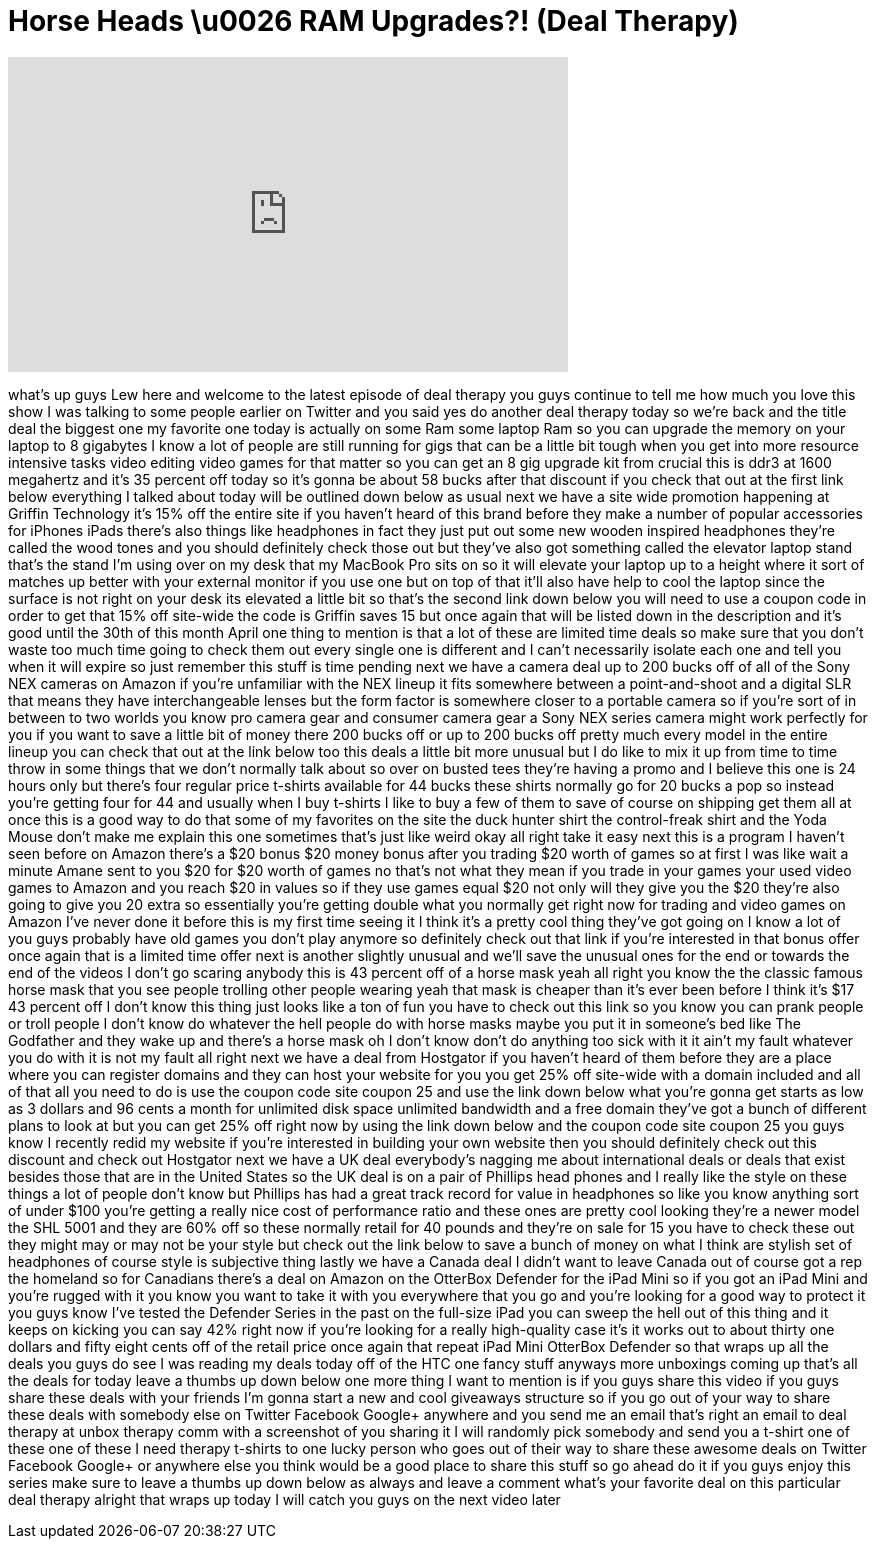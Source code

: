 = Horse Heads \u0026 RAM Upgrades?! (Deal Therapy)
:published_at: 2013-04-25
:hp-alt-title: Horse Heads \u0026 RAM Upgrades?! (Deal Therapy)
:hp-image: https://i.ytimg.com/vi/IXENjHCRhzg/maxresdefault.jpg


++++
<iframe width="560" height="315" src="https://www.youtube.com/embed/IXENjHCRhzg?rel=0" frameborder="0" allow="autoplay; encrypted-media" allowfullscreen></iframe>
++++

what's up guys Lew here and welcome to
the latest episode of deal therapy you
guys continue to tell me how much you
love this show I was talking to some
people earlier on Twitter and you said
yes do another deal therapy today so
we're back and the title deal the
biggest one my favorite one today is
actually on some Ram some laptop Ram so
you can upgrade the memory on your
laptop to 8 gigabytes I know a lot of
people are still running for gigs that
can be a little bit tough when you get
into more resource intensive tasks video
editing video games for that matter so
you can get an 8 gig upgrade kit from
crucial
this is ddr3 at 1600 megahertz and it's
35 percent off today so it's gonna be
about 58 bucks after that discount if
you check that out at the first link
below everything I talked about today
will be outlined down below as usual
next we have a site wide promotion
happening at Griffin Technology it's 15%
off the entire site if you haven't heard
of this brand before they make a number
of popular accessories for iPhones iPads
there's also things like headphones in
fact they just put out some new wooden
inspired headphones they're called the
wood tones and you should definitely
check those out but they've also got
something called the elevator laptop
stand
that's the stand I'm using over on my
desk that my MacBook Pro sits on so it
will elevate your laptop up to a height
where it sort of matches up better with
your external monitor if you use one but
on top of that it'll also have help to
cool the laptop since the surface is not
right on your desk its elevated a little
bit so that's the second link down below
you will need to use a coupon code in
order to get that 15% off site-wide the
code is Griffin saves 15 but once again
that will be listed down in the
description and it's good until the 30th
of this month April one thing to mention
is that a lot of these are limited time
deals so make sure that you don't waste
too much time going to check them out
every single one is different and I
can't necessarily isolate each one and
tell you when it will expire so just
remember this stuff is time
pending next we have a camera deal up to
200 bucks off of all of the Sony NEX
cameras on Amazon if you're unfamiliar
with the NEX lineup
it fits somewhere between a
point-and-shoot and a digital SLR that
means they have interchangeable lenses
but the form factor is somewhere closer
to a portable camera so if you're sort
of in between to two worlds you know pro
camera gear and consumer camera gear a
Sony NEX series camera might work
perfectly for you if you want to save a
little bit of money there 200 bucks off
or up to 200 bucks off pretty much every
model in the entire lineup you can check
that out at the link below too this
deals a little bit more unusual but I do
like to mix it up from time to time
throw in some things that we don't
normally talk about so over on busted
tees they're having a promo and I
believe this one is 24 hours only but
there's four regular price t-shirts
available for 44 bucks these shirts
normally go for 20 bucks a pop so
instead you're getting four for 44 and
usually when I buy t-shirts I like to
buy a few of them to save of course on
shipping get them all at once this is a
good way to do that some of my favorites
on the site the duck hunter shirt
the control-freak shirt and the Yoda
Mouse don't make me explain this one
sometimes that's just like weird
okay all right take it easy
next this is a program I haven't seen
before on Amazon there's a $20 bonus
$20 money bonus after you trading $20
worth of games so at first I was like
wait a minute Amane sent to you $20 for
$20 worth of games no that's not what
they mean if you trade in your games
your used video games to Amazon and you
reach $20 in values so if they use games
equal $20 not only will they give you
the $20 they're also going to give you
20 extra so essentially you're getting
double what you normally get right now
for trading and video games on Amazon
I've never done it before this is my
first time seeing it I think it's a
pretty cool thing they've got going on I
know a lot of you guys probably have old
games you don't play anymore so
definitely check out that link if you're
interested in that bonus offer once
again that is a limited time offer next
is another slightly unusual and we'll
save the unusual ones for the end or
towards the end of the videos I don't go
scaring anybody this is 43 percent off
of a horse mask yeah all right you know
the the classic famous horse mask that
you see people trolling other people
wearing yeah that mask is cheaper than
it's ever been before
I think it's $17 43 percent off I don't
know this thing just looks like a ton of
fun you have to check out this link so
you know you can prank people or troll
people I don't know do whatever the hell
people do with horse masks maybe you put
it in someone's bed like The Godfather
and they wake up and there's a horse
mask oh I don't know don't do anything
too sick with it it ain't my fault
whatever you do with it is not my fault
all right next we have a deal
from Hostgator if you haven't heard of
them before they are a place where you
can register domains and they can host
your website for you you get 25% off
site-wide with a domain included and all
of that all you need to do is use the
coupon code site coupon 25 and use the
link down below what you're gonna get
starts as low as 3 dollars and 96 cents
a month for unlimited disk space
unlimited bandwidth and a free domain
they've got a bunch of different plans
to look at but you can get 25% off right
now by using the link down below and the
coupon code site coupon 25 you guys know
I recently redid my website if you're
interested in building your own website
then you should definitely check out
this discount and check out Hostgator
next we have a UK deal everybody's
nagging me about international deals or
deals that exist besides those that are
in the United States so the UK deal is
on a pair of Phillips head phones and I
really like the style on these things a
lot of people don't know but Phillips
has had a great track record for value
in headphones so like you know anything
sort of under $100 you're getting a
really nice cost of performance ratio
and these ones are pretty cool looking
they're a newer model the SHL 5001 and
they are 60% off so these normally
retail for 40 pounds and they're on sale
for 15
you have to check these out they might
may or may not be your style but check
out the link below to save a bunch of
money on what I think are stylish set of
headphones of course style is subjective
thing lastly we have a Canada deal I
didn't want to leave Canada out of
course got a rep the homeland
so for Canadians there's a deal on
Amazon on the OtterBox Defender for the
iPad Mini so if you got an iPad Mini and
you're rugged with it you know you want
to take it with you everywhere that you
go and you're looking for a good way to
protect it you guys know I've tested the
Defender Series in the past on the
full-size iPad you can sweep the hell
out of this thing and it keeps on
kicking you can say 42% right now if
you're looking for a really high-quality
case it's it works out to about thirty
one dollars and fifty eight cents off of
the retail price
once again that repeat iPad Mini
OtterBox Defender so that wraps up all
the deals you guys do see I was reading
my deals today off of the HTC one fancy
stuff anyways more unboxings coming up
that's all the deals for today leave a
thumbs up down below one more thing I
want to mention is if you guys share
this video if you guys share these deals
with your friends I'm gonna start a new
and cool giveaways structure so if you
go out of your way to share these deals
with somebody else on Twitter Facebook
Google+ anywhere and you send me an
email that's right an email to deal
therapy at unbox therapy comm with a
screenshot of you sharing it I will
randomly pick somebody and send you a
t-shirt one of these one of these I need
therapy t-shirts to one lucky person who
goes out of their way to share these
awesome deals on Twitter Facebook
Google+ or anywhere else you think would
be a good place to share this stuff so
go ahead do it if you guys enjoy this
series make sure to leave a thumbs up
down below as always and leave a comment
what's your favorite deal on this
particular deal therapy alright that
wraps up today I will catch you guys on
the next video later